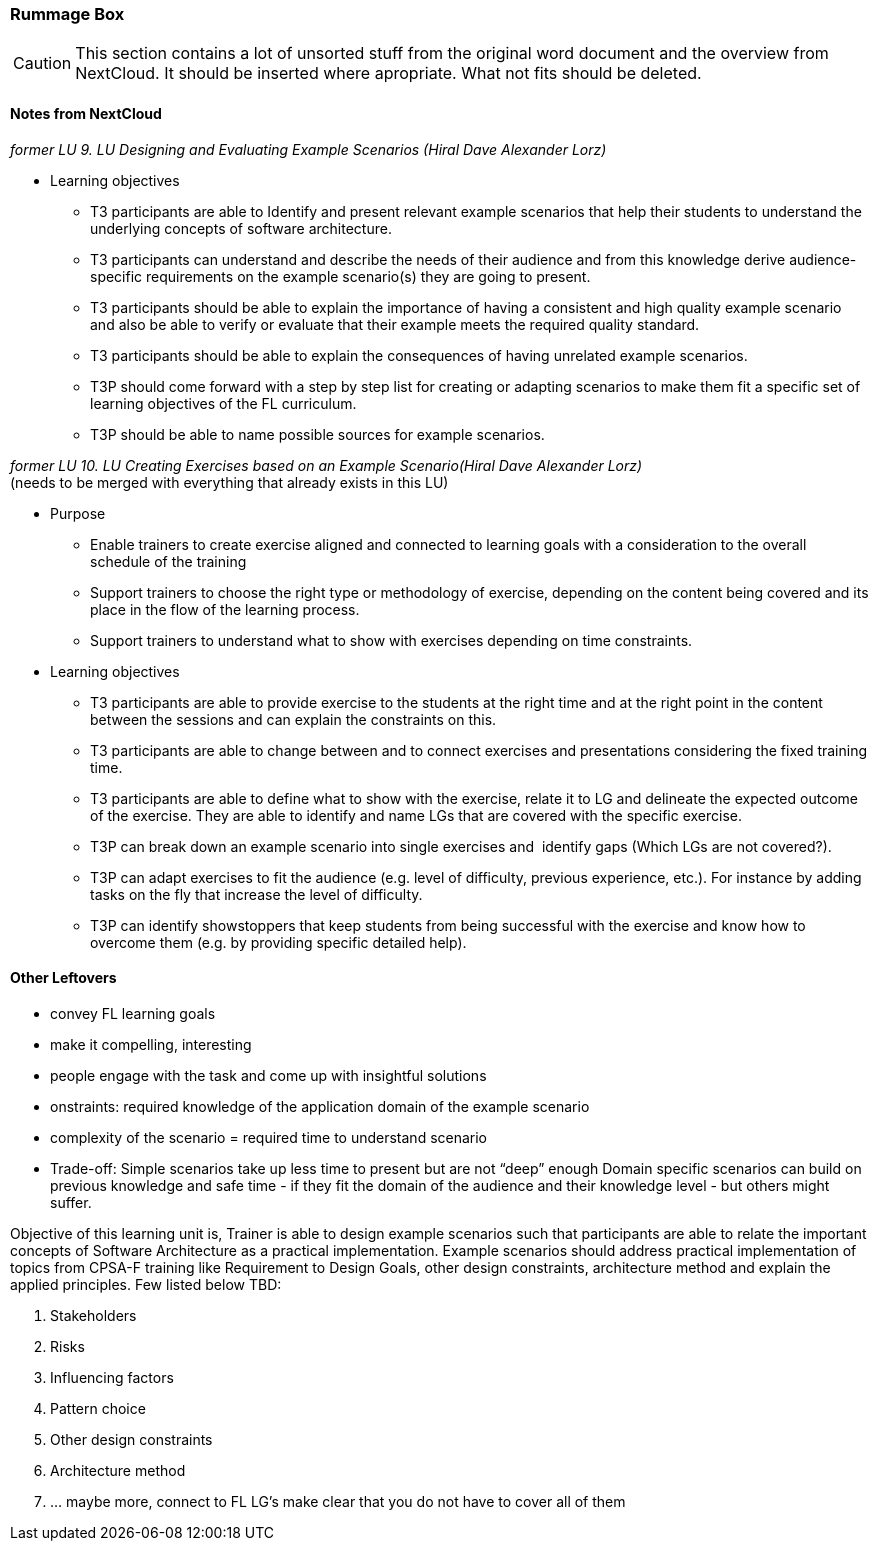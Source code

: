 :sectnums!:

// tag::EN[]

[discrete]
=== Rummage  Box

[CAUTION]
====
This section contains a lot of unsorted stuff from the original word document and the overview from NextCloud. It should be inserted where apropriate. What not fits should be deleted.
====

[discrete]
==== Notes from NextCloud

_former LU 9. LU Designing and Evaluating Example Scenarios (Hiral Dave Alexander Lorz)_


* Learning objectives 
** T3 participants are able to Identify and present relevant example scenarios that help their students to understand the underlying concepts of software architecture.
** T3 participants can understand and describe the needs of their audience and from this knowledge derive audience-specific requirements on the example scenario(s) they are going to present.
** T3 participants should be able to explain the importance of having a consistent and high quality example scenario and also be able to verify or evaluate that their example meets the required quality standard.
** T3 participants should be able to explain the consequences of having unrelated example scenarios.
** T3P should come forward with a step by step list for creating or adapting scenarios to make them fit a specific set of learning objectives of the FL curriculum.
** T3P should be able to name possible sources for example scenarios.
	
_former LU 10. LU Creating Exercises based on an Example Scenario(Hiral Dave Alexander Lorz)_ +
(needs to be merged with everything that already exists in this LU)

* Purpose
** Enable trainers to create exercise aligned and connected to learning goals with a consideration to the overall schedule of the training
** Support trainers to choose the right type or methodology of exercise, depending on the content being covered and its place in the flow of the learning process.
** Support trainers to understand what to show with exercises depending on time constraints.
	
* Learning objectives 
	
** T3 participants are able to provide exercise to the students at the right time and at the right point in the content between the sessions and can explain the constraints on this.
** T3 participants are able to change between and to connect exercises and presentations considering the fixed training time.
** T3 participants are able to define what to show with the exercise, relate it to LG and delineate the expected outcome of the exercise. They are able to identify and name LGs that are covered with the specific exercise.
** T3P can break down an example scenario into single exercises and  identify gaps (Which LGs are not covered?).
** T3P can adapt exercises to fit the audience (e.g. level of difficulty, previous experience, etc.). For instance by adding tasks on the fly that increase the level of difficulty.
** T3P can identify showstoppers that keep students from being successful with the exercise and know how to overcome them (e.g. by providing specific detailed help).

[discrete]
==== Other Leftovers

* convey FL learning goals
* make it compelling, interesting
* people engage with the task and come up with insightful solutions 
* onstraints: required knowledge of the application domain of the example scenario
* complexity of the scenario  = required time to understand  scenario

* Trade-off: Simple scenarios take up less time to present but are not “deep” enough
Domain specific scenarios can build on previous knowledge and safe time - if they fit the domain of the audience and their knowledge level - but others might suffer.

Objective of this learning unit is, 
Trainer is able to design example scenarios such that participants are able to relate the important concepts of Software Architecture as a practical implementation. Example scenarios should address practical implementation of topics from CPSA-F training like Requirement to Design Goals, other design constraints, architecture method and explain the applied principles. Few listed below TBD:

1.	Stakeholders
2.	Risks
3.	Influencing factors
4.	Pattern choice
5.	Other design constraints
6.	Architecture method
7.  … maybe more, connect to FL LG’s make clear that you do not have to cover all of them

// end::EN[]

:sectnums:

// tag::REMARK[]
// just to get rid of a warning in the build process
// end::REMARK[]

